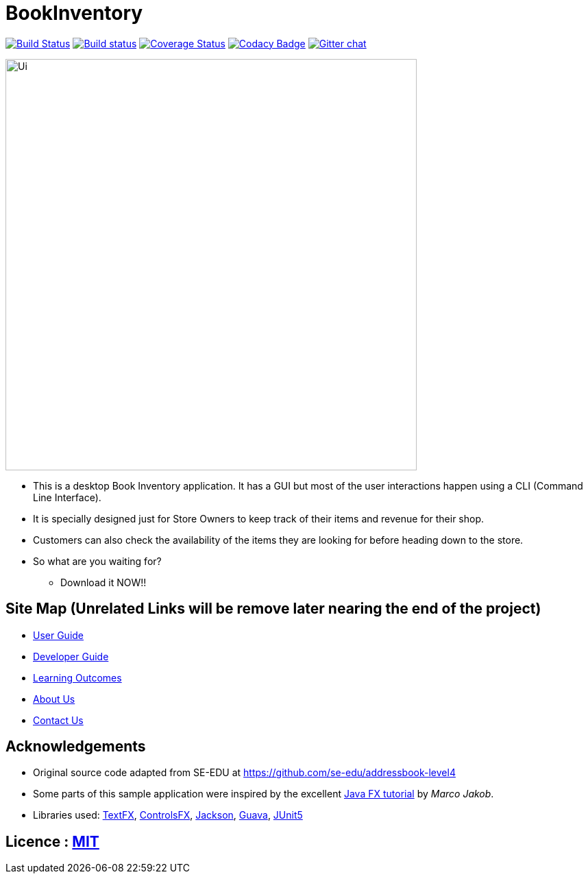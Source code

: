 = BookInventory
ifdef::env-github,env-browser[:relfileprefix: docs/]

https://travis-ci.org/nusCS2113-AY1819S1/addressbook-level4[image:https://travis-ci.org/nusCS2113-AY1819S1/addressbook-level4.svg?branch=master[Build Status]]
https://ci.appveyor.com/project/damithc/addressbook-level4[image:https://ci.appveyor.com/api/projects/status/3boko2x2vr5cc3w2?svg=true[Build status]]
https://coveralls.io/github/CS2113-AY1819S1-W13-4/main?branch=master[image:https://coveralls.io/repos/github/CS2113-AY1819S1-W13-4/main/badge.svg?branch=master[Coverage Status]]
https://www.codacy.com/app/damith/addressbook-level4?utm_source=github.com&utm_medium=referral&utm_content=se-edu/addressbook-level4&utm_campaign=Badge_Grade[image:https://api.codacy.com/project/badge/Grade/fc0b7775cf7f4fdeaf08776f3d8e364a[Codacy Badge]]
https://gitter.im/se-edu/Lobby[image:https://badges.gitter.im/se-edu/Lobby.svg[Gitter chat]]

ifdef::env-github[]
image::docs/images/Ui.png[width="600"]
endif::[]

ifndef::env-github[]
image::images/Ui.png[width="600"]
endif::[]

* This is a desktop Book Inventory application. It has a GUI but most of the user interactions happen using a CLI (Command Line Interface).
* It is specially designed just for Store Owners to keep track of their items and revenue for their shop.
* Customers can also check the availability of the items they are looking for before heading down to the store.
* So what are you waiting for?
** Download it NOW!!

== Site Map (Unrelated Links will be remove later nearing the end of the project)

* <<UserGuide#, User Guide>>
* <<DeveloperGuide#, Developer Guide>>
* <<LearningOutcomes#, Learning Outcomes>>
* <<AboutUs#, About Us>>
* <<ContactUs#, Contact Us>>

== Acknowledgements

* Original source code adapted from SE-EDU at https://github.com/se-edu/addressbook-level4
* Some parts of this sample application were inspired by the excellent http://code.makery.ch/library/javafx-8-tutorial/[Java FX tutorial] by
_Marco Jakob_.
* Libraries used: https://github.com/TestFX/TestFX[TextFX], https://bitbucket.org/controlsfx/controlsfx/[ControlsFX], https://github.com/FasterXML/jackson[Jackson], https://github.com/google/guava[Guava], https://github.com/junit-team/junit5[JUnit5]

== Licence : link:LICENSE[MIT]

